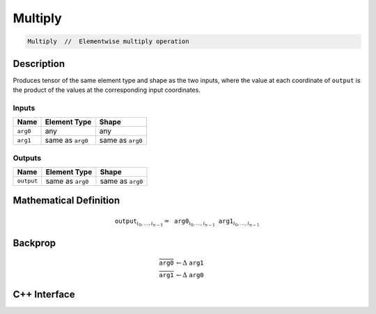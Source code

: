 .. multiply.rst:

########
Multiply
########

.. code-block:: cpp

   Multiply  //  Elementwise multiply operation


Description
===========

Produces tensor of the same element type and shape as the two inputs,
where the value at each coordinate of ``output`` is the product of the
values at the corresponding input coordinates.

Inputs
------

+-----------------+-------------------------+--------------------------------+
| Name            | Element Type            | Shape                          |
+=================+=========================+================================+
| ``arg0``        | any                     | any                            |
+-----------------+-------------------------+--------------------------------+
| ``arg1``        | same as ``arg0``        | same as ``arg0``               |
+-----------------+-------------------------+--------------------------------+

Outputs
-------

+-----------------+-------------------------+--------------------------------+
| Name            | Element Type            | Shape                          |
+=================+=========================+================================+
| ``output``      | same as ``arg0``        | same as ``arg0``               |
+-----------------+-------------------------+--------------------------------+


Mathematical Definition
=======================

.. math::

   \texttt{output}_{i_0, \ldots, i_{n-1}} = \texttt{arg0}_{i_0, \ldots, i_{n-1}} \texttt{arg1}_{i_0, \ldots, i_{n-1}}

Backprop
========

.. math::

   \overline{\texttt{arg0}} &\leftarrow \Delta\ \texttt{arg1}\\
   \overline{\texttt{arg1}} &\leftarrow \Delta\ \texttt{arg0}


C++ Interface
=============

.. doxygenclass:: ngraph::op::Multiply
   :project: ngraph
   :members:
